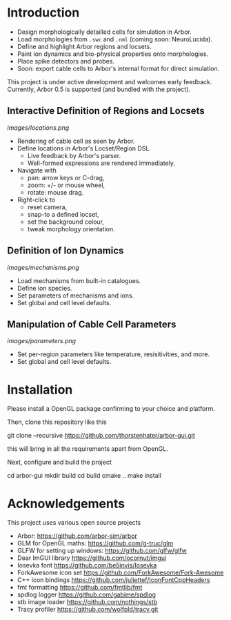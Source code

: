 * Introduction

- Design morphologically detailled cells for simulation in Arbor.
- Load morphologies from ~.swc~ and ~.nml~ (coming soon: NeuroLucida).
- Define and highlight Arbor regions and locsets.
- Paint ion dynamics and bio-physical properties onto morphologies.
- Place spike detectors and probes.
- Soon: export cable cells to Arbor's internal format for direct simulation.

This project is under active development and welcomes early feedback. Currently,
Arbor 0.5 is supported (and bundled with the project).

** Interactive Definition of Regions and Locsets
[[images/locations.png]]

- Rendering of cable cell as seen by Arbor.
- Define locations in Arbor's Locset/Region DSL.
  - Live feedback by Arbor's parser.
  - Well-formed expressions are rendered immediately.
- Navigate with 
  - pan: arrow keys or C-drag,
  - zoom: +/- or mouse wheel,
  - rotate: mouse drag.
- Right-click to 
  - reset camera,
  - snap-to a defined locset,
  - set the background colour,
  - tweak morphology orientation.

** Definition of Ion Dynamics
[[images/mechanisms.png]]

- Load mechanisms from built-in catalogues.
- Define ion species.
- Set parameters of mechanisms and ions.
- Set global and cell level defaults.

** Manipulation of Cable Cell Parameters
[[images/parameters.png]]

- Set per-region parameters like temperature, resisitivities, and more.
- Set global and cell level defaults.

* Installation

Please install a OpenGL package confirming to your choice and platform.

Then, clone this repository like this
#+begin_example bash
git clone --recursive https://github.com/thorstenhater/arbor-gui.git
#+end_example
this will bring in all the requirements apart from OpenGL.

Next, configure and build the project
#+begin_example bash
cd arbor-gui
mkdir build
cd build
cmake ..
make install
#+end_example

* Acknowledgements

This project uses various open source projects
  - Arbor: https://github.com/arbor-sim/arbor
  - GLM for OpenGL maths: https://github.com/g-truc/glm
  - GLFW for setting up windows: https://github.com/glfw/glfw
  - Dear ImGUI library https://github.com/ocornut/imgui
  - Iosevka font https://github.com/be5invis/Iosevka
  - ForkAwesome icon set https://github.com/ForkAwesome/Fork-Awesome
  - C++ icon bindings https://github.com/juliettef/IconFontCppHeaders
  - fmt formatting https://github.com/fmtlib/fmt
  - spdlog logger https://github.com/gabime/spdlog
  - stb image loader https://github.com/nothings/stb
  - Tracy profiler https://github.com/wolfpld/tracy.git

